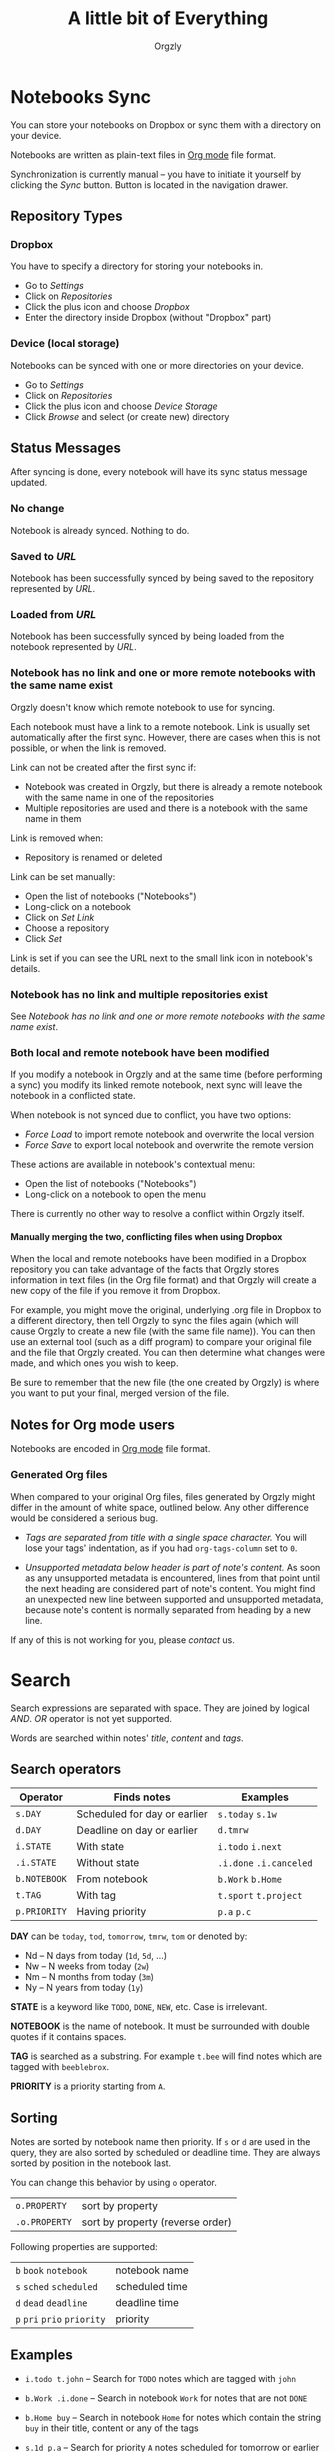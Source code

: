 #+TITLE: A little bit of Everything
#+AUTHOR: Orgzly
#+OPTIONS: html-postamble:nil num:nil H:10

* Notebooks Sync

You can store your notebooks on Dropbox or sync them with a directory
on your device.

Notebooks are written as plain-text files in [[http://orgmode.org][Org mode]] file format.

Synchronization is currently manual -- you have to initiate it
yourself by clicking the /Sync/ button. Button is located in the
navigation drawer.

** Repository Types
*** Dropbox

 You have to specify a directory for storing your notebooks in.

 - Go to /Settings/
 - Click on /Repositories/
 - Click the plus icon and choose /Dropbox/
 - Enter the directory inside Dropbox (without "Dropbox" part)

*** Device (local storage)

 Notebooks can be synced with one or more directories on your device.

 - Go to /Settings/
 - Click on /Repositories/
 - Click the plus icon and choose /Device Storage/
 - Click /Browse/ and select (or create new) directory

** Status Messages

After syncing is done, every notebook will have its sync status
message updated.

*** No change

Notebook is already synced. Nothing to do.

*** Saved to /URL/

Notebook has been successfully synced by being saved to the repository
represented by /URL/.

*** Loaded from /URL/

Notebook has been successfully synced by being loaded from the
notebook represented by /URL/.

*** Notebook has no link and one or more remote notebooks with the same name exist

Orgzly doesn't know which remote notebook to use for syncing.

Each notebook must have a link to a remote notebook. Link is
usually set automatically after the first sync. However, there are
cases when this is not possible, or when the link is removed.

Link can not be created after the first sync if:

- Notebook was created in Orgzly, but there is already a remote
  notebook with the same name in one of the repositories
- Multiple repositories are used and there is a notebook with the same
  name in them

Link is removed when:

- Repository is renamed or deleted

Link can be set manually:

- Open the list of notebooks ("Notebooks")
- Long-click on a notebook
- Click on /Set Link/
- Choose a repository
- Click /Set/

Link is set if you can see the URL next to the small link icon in
notebook's details.

*** Notebook has no link and multiple repositories exist

See [[Notebook has no link and one or more remote notebooks with the same name exist]].

*** Both local and remote notebook have been modified
:PROPERTIES:
:CUSTOM_ID: Both-local-and-remote-notebook-have-been-modified
:END:

If you modify a notebook in Orgzly and at the same time (before
performing a sync) you modify its linked remote notebook, next sync
will leave the notebook in a conflicted state.

When notebook is not synced due to conflict, you have two options:

- /Force Load/ to import remote notebook and overwrite the local version
- /Force Save/ to export local notebook and overwrite the remote version

These actions are available in notebook's contextual menu:

- Open the list of notebooks ("Notebooks")
- Long-click on a notebook to open the menu

There is currently no other way to resolve a conflict within Orgzly itself.
 
**** Manually merging the two, conflicting files when using Dropbox
 
When the local and remote notebooks have been modified in a Dropbox
repository you can take advantage of the facts that Orgzly stores
information in text files (in the Org file format) and that Orgzly
will create a new copy of the file if you remove it from Dropbox.
 
For example, you might move the original, underlying .org file in
Dropbox to a different directory, then tell Orgzly to sync the files
again (which will cause Orgzly to create a new file (with the same
file name)).  You can then use an external tool (such as a diff
program) to compare your original file and the file that Orgzly
created.  You can then determine what changes were made, and which
ones you wish to keep.
 
Be sure to remember that the new file (the one created by Orgzly) is
where you want to put your final, merged version of the file.

** Notes for Org mode users

Notebooks are encoded in [[http://orgmode.org][Org mode]] file format.

*** Generated Org files

When compared to your original Org files, files generated by Orgzly
might differ in the amount of white space, outlined below. Any other
difference would be considered a serious bug.

- /Tags are separated from title with a single space character./ You
  will lose your tags' indentation, as if you had ~org-tags-column~
  set to ~0~.

- /Unsupported metadata below header is part of note's content./ As
  soon as any unsupported metadata is encountered, lines from that point
  until the next heading are considered part of note's content.  You
  might find an unexpected new line between supported and unsupported
  metadata, because note's content is normally separated from heading
  by a new line.

If any of this is not working for you, please [[Contact][contact]] us.

* Search
:PROPERTIES:
:CUSTOM_ID: Search
:END:

Search expressions are separated with space. They are joined by
logical /AND/. /OR/ operator is not yet supported.

Words are searched within notes' /title/, /content/ and /tags/.

** Search operators

|--------------+------------------------------+-------------------------|
| Operator     | Finds notes                  | Examples                |
|--------------+------------------------------+-------------------------|
| ~s.DAY~      | Scheduled for day or earlier | ~s.today~ ~s.1w~        |
| ~d.DAY~      | Deadline on day or earlier   | ~d.tmrw~                |
| ~i.STATE~    | With state                   | ~i.todo~ ~i.next~       |
| ~.i.STATE~   | Without state                | ~.i.done~ ~.i.canceled~ |
| ~b.NOTEBOOK~ | From notebook                | ~b.Work~ ~b.Home~       |
| ~t.TAG~      | With tag                     | ~t.sport~ ~t.project~   |
| ~p.PRIORITY~ | Having priority              | ~p.a~ ~p.c~             |
|--------------+------------------------------+-------------------------|

*DAY* can be ~today~, ~tod~, ~tomorrow~, ~tmrw~, ~tom~ or denoted by:
  - Nd -- N days from today (~1d~, ~5d~, ...)
  - Nw -- N weeks from today (~2w~)
  - Nm -- N months from today (~3m~)
  - Ny -- N years from today (~1y~)

*STATE* is a keyword like =TODO=, =DONE=, =NEW=, etc. Case is irrelevant.

*NOTEBOOK* is the name of notebook. It must be surrounded with double
quotes if it contains spaces.

*TAG* is searched as a substring. For example ~t.bee~ will find notes
which are tagged with =beeblebrox=.

*PRIORITY* is a priority starting from ~A~.

** Sorting

Notes are sorted by notebook name then priority. If =s= or =d= are
used in the query, they are also sorted by scheduled or deadline
time. They are always sorted by position in the notebook last.

You can change this behavior by using =o= operator.

| =o.PROPERTY=  | sort by property                 |
| =.o.PROPERTY= | sort by property (reverse order) |

Following properties are supported:

| =b=  =book=  =notebook=        | notebook name  |
| =s=  =sched=  =scheduled=      | scheduled time |
| =d=  =dead=  =deadline=        | deadline time  |
| =p=  =pri=  =prio=  =priority= | priority       |

** Examples

- ~i.todo t.john~ -- Search for =TODO= notes which are tagged with =john=

- ~b.Work .i.done~ -- Search in notebook =Work= for notes that are not =DONE=

- ~b.Home buy~ -- Search in notebook =Home= for notes which contain the
  string =buy= in their title, content or any of the tags

- ~s.1d p.a~ -- Search for priority ~A~ notes scheduled for tomorrow or earlier (same as ~p.a s.tom~)

- =s.1d o.book o.pri= -- Search for notes scheduled for tomorrow sorting them by notebook name then priority

- =o.book o.pri o.s= -- Sort by notebook name then priority then scheduled time

** Search Results

Once you've run your search you'll be shown either a message telling you that your search did not match any notes, or else you'll be shown a list of the notes that did match your search. For each note you can tap on it to edit the note immediately.  For each note you can also swipe right to display a menu of options that allow you to assign a starting time, cycle through the =TODO= and =DONE= states, or to simply mark the note as =DONE=.  If you swipe left you'll be given a single option: displaying the note in the Notebook that contains it.  

** Future plans

See [[https://github.com/orgzly/documentation/blob/master/searching-proposal.org][Search queries syntax (Proposal)]].

* FAQ
:PROPERTIES:
:CUSTOM_ID: FAQ
:END:

** How much does it cost?
:PROPERTIES:
:CUSTOM_ID: Cost
:END:

Orgzly is free.

** Is the source code available?
:PROPERTIES:
:CUSTOM_ID: Source
:END:

Currently, Orgzly is not an open source project.

However, even though there were no plans to ever become one, it is now
going in that direction. Since majority of Orgzly users are Org mode
users or users of other free software, it is the most commonly asked
question. Checking the code from this new perspective and evaluating
potential monetization options are the two main reasons for simply not
uploading the code right now.

Any released code can be expected in [[https://github.com/orgzly][Github repositories]].

** Is there an iOS version?
:PROPERTIES:
:CUSTOM_ID: iOS
:END:

No, only Android version is available at the moment.

After implementing some of the important features which are still
missing in the current Android version, there is an idea to start
working on either iOS version or a Web application.

* Privacy Policy
** Personal Information

When you join /orgzly-android-beta/ Google Group, your name and email
address are stored with Google. This information is not public and it
is not shared.

** Other Data

When you give Orgzly access to Dropbox, an authentication token is
stored on your device to allow receiving and sending of notebooks from
and to Dropbox. No other data is being transferred. Your Dropbox
credentials are not visible to Orgzly.

* Contact
:PROPERTIES:
:CUSTOM_ID: Contact
:END:

Email us at [[mailto:support@orgzly.com][support@orgzly.com]] and visit [[http://www.orgzly.com][Orgzly.com]].

Follow us on [[https://twitter.com/Orgzly][Twitter]], [[https://plus.google.com/+Orgzly][Google+ Page]], [[https://plus.google.com/communities/104387367636243222968][Google+ Community]] and [[https://www.facebook.com/Orgzly][Facebook]].

Join [[https://groups.google.com/d/forum/orgzly-android-beta][Google Beta Testing Group]] for beta releases, discussion and
detailed announcements.

